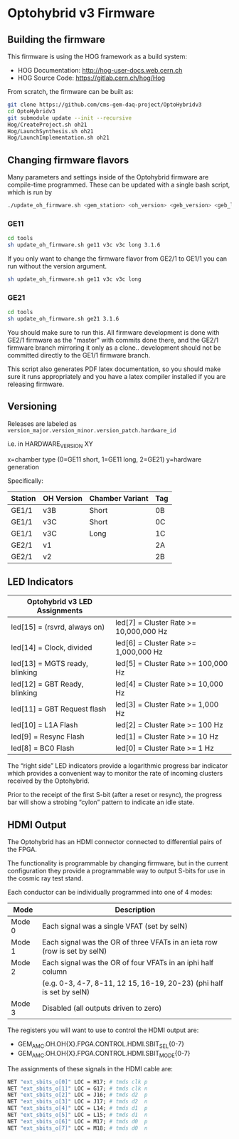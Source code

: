 * Optohybrid v3 Firmware

** Building the firmware

This firmware is using the HOG framework as a build system:
 - HOG Documentation: http://hog-user-docs.web.cern.ch
 - HOG Source Code: https://gitlab.cern.ch/hog/Hog

From scratch, the firmware can be built as:

#+BEGIN_SRC  bash
git clone https://github.com/cms-gem-daq-project/OptoHybridv3
cd OptoHybridv3
git submodule update --init --recursive
Hog/CreateProject.sh oh21
Hog/LaunchSynthesis.sh oh21
Hog/LaunchImplementation.sh oh21
#+END_SRC

** Changing firmware flavors

Many parameters and settings inside of the Optohybrid firmware are compile-time programmed.  These can be updated with a single bash script, which is run by

#+BEGIN_SRC bash
./update_oh_firmware.sh <gem_station> <oh_version> <geb_version> <geb_length> <firmware_version>
#+END_SRC

*** GE11

#+BEGIN_SRC bash
cd tools
sh update_oh_firmware.sh ge11 v3c v3c long 3.1.6
#+END_SRC

If you only want to change the firmware flavor from GE2/1 to GE1/1 you can run without the version argument.
#+BEGIN_SRC bash
sh update_oh_firmware.sh ge11 v3c v3c long
#+END_SRC

*** GE21

#+BEGIN_SRC bash
cd tools
sh update_oh_firmware.sh ge21 3.1.6
#+END_SRC

You should make sure to run this. All firmware development is done with GE2/1 firmware as the "master" with commits done there, and the GE2/1 firmware branch mirroring it only as a clone.. development should not be committed directly to the GE1/1 firmware branch.

This script also generates PDF latex documentation, so you should make sure it runs appropriately and you have a latex compiler installed if you are releasing firmware.

** Versioning

Releases are labeled as =version_major.version_minor.version_patch.hardware_id=

i.e. in HARDWARE_VERSION XY

x=chamber type (0=GE11 short, 1=GE11 long, 2=GE21)
y=hardware generation

Specifically:

| Station | OH Version | Chamber Variant | Tag |
|---------+------------+-----------------+-----|
| GE1/1   | v3B        | Short           | 0B  |
| GE1/1   | v3C        | Short           | 0C  |
| GE1/1   | v3C        | Long            | 1C  |
| GE2/1   | v1         |                 | 2A  |
| GE2/1   | v2         |                 | 2B  |


** LED Indicators

| Optohybrid v3 LED Assignments  |                                        |
|--------------------------------+----------------------------------------|
| led[15] = (rsvrd, always on)   | led[7] = Cluster Rate >= 10,000,000 Hz |
| led[14] = Clock, divided       | led[6] = Cluster Rate >= 1,000,000 Hz  |
| led[13] = MGTS ready, blinking | led[5] = Cluster Rate >= 100,000 Hz    |
| led[12] = GBT Ready, blinking  | led[4] = Cluster Rate >= 10,000 Hz     |
| led[11] = GBT Request flash    | led[3] = Cluster Rate >= 1,000 Hz      |
| led[10] = L1A Flash            | led[2] = Cluster Rate >= 100 Hz        |
| led[9] = Resync Flash          | led[1] = Cluster Rate >= 10 Hz         |
| led[8] = BC0 Flash             | led[0] = Cluster Rate >= 1 Hz          |

The “right side” LED indicators provide a logarithmic progress bar indicator which provides a convenient way to monitor the rate of incoming clusters received by the Optohybrid.

Prior to the receipt of the first S-bit (after a reset or resync), the progress bar will show a strobing “cylon” pattern to indicate an idle state.

** HDMI Output

The Optohybrid has an HDMI connector connected to differential pairs of the FPGA.

The functionality is programmable by changing firmware, but in the current configuration they provide a programmable way to output S-bits for use in the cosmic ray test stand.

Each conductor can be individually programmed into one of 4 modes:

| Mode   | Description                                                               |
|--------+---------------------------------------------------------------------------|
| Mode 0 | Each signal was a single VFAT (set by selN)                               |
| Mode 1 | Each signal was the OR of three VFATs in an ieta row (row is set by selN) |
| Mode 2 | Each signal was the OR of four VFATs in an iphi half column               |
|        | (e.g. 0-3, 4-7, 8-11, 12 15, 16-19, 20-23) (phi half is set by selN)      |
| Mode 3 | Disabled (all outputs driven to zero)                                     |

The registers you will want to use to control the HDMI output are:

- GEM_AMC.OH.OH{X}.FPGA.CONTROL.HDMI.SBIT_SEL{0-7}
- GEM_AMC.OH.OH{X}.FPGA.CONTROL.HDMI.SBIT_MODE{0-7}

The assignments of these signals in the HDMI cable are:

#+BEGIN_SRC  tcl
NET "ext_sbits_o[0]" LOC = H17; # tmds clk p
NET "ext_sbits_o[1]" LOC = G17; # tmds clk n
NET "ext_sbits_o[2]" LOC = J16; # tmds d2  p
NET "ext_sbits_o[3]" LOC = J17; # tmds d2  n
NET "ext_sbits_o[4]" LOC = L14; # tmds d1  p
NET "ext_sbits_o[5]" LOC = L15; # tmds d1  n
NET "ext_sbits_o[6]" LOC = M17; # tmds d0  p
NET "ext_sbits_o[7]" LOC = M18; # tmds d0  n
#+END_SRC

